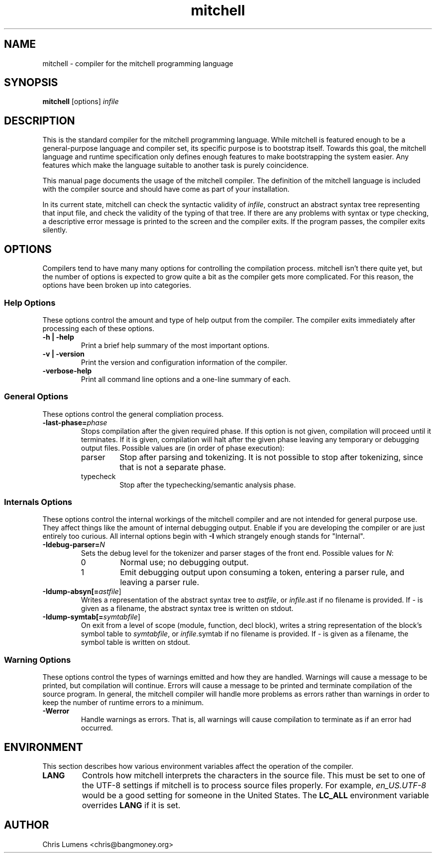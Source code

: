 .\" Manual page for the Mitchell compiler
.\" $Id: mitchell.1,v 1.10 2005/01/17 23:47:03 chris Exp $
.TH mitchell 1 "January 17, 2005" "mitchell preview 4"
.SH NAME
mitchell \- compiler for the mitchell programming language
.SH SYNOPSIS
.B mitchell
[options] \fR\fIinfile\fR
.SH DESCRIPTION
This is the standard compiler for the mitchell programming language.
While mitchell is featured enough to be a general-purpose language and
compiler set, its specific purpose is to bootstrap itself.  Towards this
goal, the mitchell language and runtime specification only defines enough
features to make bootstrapping the system easier.  Any features which make
the language suitable to another task is purely coincidence.
.PP
This manual page documents the usage of the mitchell compiler.  The
definition of the mitchell language is included with the compiler source
and should have come as part of your installation.
.PP
In its current state, mitchell can check the syntactic validity of
\fR\fIinfile\fR, construct an abstract syntax tree representing that input
file, and check the validity of the typing of that tree.  If there are any
problems with syntax or type checking, a descriptive error message is
printed to the screen and the compiler exits.  If the program passes, the
compiler exits silently.
.SH OPTIONS
Compilers tend to have many many options for controlling the compilation
process.  mitchell isn't there quite yet, but the number of options is
expected to grow quite a bit as the compiler gets more complicated.  For
this reason, the options have been broken up into categories.
.SS Help Options
These options control the amount and type of help output from the
compiler.  The compiler exits immediately after processing each of these
options.
.TP
.B \-h | \-help
Print a brief help summary of the most important options.
.TP
.B \-v | \-version
Print the version and configuration information of the compiler.
.TP
.B -verbose-help
Print all command line options and a one-line summary of each.
.SS General Options
These options control the general compliation process.
.TP
.B \-last-phase=\fR\fIphase\fR
Stops compilation after the given required phase.  If this option is not given,
compilation will proceed until it terminates.  If it is given, compilation will
halt after the given phase leaving any temporary or debugging output files.
Possible values are (in order of phase execution):
.RS
.IP parser
Stop after parsing and tokenizing.  It is not possible to stop after tokenizing,
since that is not a separate phase.
.IP typecheck
Stop after the typechecking/semantic analysis phase.
.RE
.SS Internals Options
These options control the internal workings of the mitchell compiler and
are not intended for general purpose use.  They affect things like the
amount of internal debugging output.  Enable if you are developing the
compiler or are just entirely too curious.  All internal options begin
with
.B \-I
which strangely enough stands for "Internal".
.TP
.B \-Idebug-parser=\fR\fIN\fR
Sets the debug level for the tokenizer and parser stages of the front end.
Possible values for \fR\fIN\fR:
.RS
.IP 0
Normal use; no debugging output.
.IP 1
Emit debugging output upon consuming a token, entering a parser rule, and
leaving a parser rule.
.RE
.TP
.B \-Idump-absyn[=\fR\fIastfile\fR]
Writes a representation of the abstract syntax tree to \fR\fIastfile\fR, or
\fR\fIinfile\fR.ast if no filename is provided.  If \fR\fI-\fR is given as
a filename, the abstract syntax tree is written on stdout.
.TP
.B \-Idump-symtab[=\fR\fIsymtabfile\fR]
On exit from a level of scope (module, function, decl block), writes a
string representation of the block's symbol table to \fR\fIsymtabfile\fR,
or \fR\fIinfile\fR.symtab if no filename is provided.  If \fR\fI-\fR is
given as a filename, the symbol table is written on stdout.
.SS Warning Options
These options control the types of warnings emitted and how they are handled.
Warnings will cause a message to be printed, but compilation will continue.
Errors will cause a message to be printed and terminate compilation of the
source program.  In general, the mitchell compiler will handle more problems as
errors rather than warnings in order to keep the number of runtime errors to
a minimum.
.TP
.B \-Werror
Handle warnings as errors.  That is, all warnings will cause compilation to
terminate as if an error had occurred.
.SH ENVIRONMENT
This section describes how various environment variables affect the
operation of the compiler.
.TP
.B LANG
Controls how mitchell interprets the characters in the source file.  This
must be set to one of the UTF-8 settings if mitchell is to process source
files properly.  For example, \fR\fIen_US.UTF-8\fR would be a good setting
for someone in the United States.  The \fR\fBLC_ALL\fR environment variable
overrides \fR\fBLANG\fR if it is set.
.SH AUTHOR
Chris Lumens <chris@bangmoney.org>
